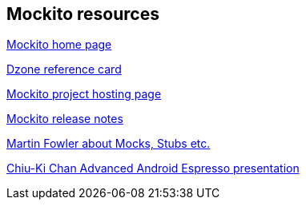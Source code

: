 [[resources_mockito]]
== Mockito resources

http://site.mockito.org[Mockito home page]

https://dzone.com/refcardz/mockito[Dzone reference card]

https://github.com/mockito/mockito[Mockito project hosting page]

https://github.com/mockito/mockito/blob/master/doc/release-notes/official.md[Mockito release notes]

http://martinfowler.com/articles/mocksArentStubs.html[Martin Fowler about Mocks, Stubs etc.]

http://chiuki.github.io/advanced-android-espresso/[Chiu-Ki Chan Advanced Android Espresso presentation]

